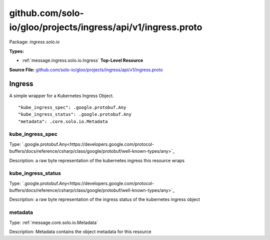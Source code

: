 .. Code generated by solo-kit. DO NOT EDIT.
github.com/solo-io/gloo/projects/ingress/api/v1/ingress.proto
==========================

Package: `ingress.solo.io`

.. _ingress.solo.io.github.com/solo-io/gloo/projects/ingress/api/v1/ingress.proto:


**Types:**


- :ref:`message.ingress.solo.io.Ingress` **Top-Level Resource**
  



**Source File:** `github.com/solo-io/gloo/projects/ingress/api/v1/ingress.proto <https://github.com/solo-io/gloo/blob/master/projects/ingress/api/v1/ingress.proto>`_




.. _message.ingress.solo.io.Ingress:

Ingress
~~~~~~~~~~~~~~~~~~~~~~~~~~

 

A simple wrapper for a Kubernetes Ingress Object.


::


   "kube_ingress_spec": .google.protobuf.Any
   "kube_ingress_status": .google.protobuf.Any
   "metadata": .core.solo.io.Metadata



.. _field.ingress.solo.io.Ingress.kube_ingress_spec:

kube_ingress_spec
++++++++++++++++++++++++++

Type: `.google.protobuf.Any<https://developers.google.com/protocol-buffers/docs/reference/csharp/class/google/protobuf/well-known-types/any>`_ 

Description: a raw byte representation of the kubernetes ingress this resource wraps 



.. _field.ingress.solo.io.Ingress.kube_ingress_status:

kube_ingress_status
++++++++++++++++++++++++++

Type: `.google.protobuf.Any<https://developers.google.com/protocol-buffers/docs/reference/csharp/class/google/protobuf/well-known-types/any>`_ 

Description: a raw byte representation of the ingress status of the kubernetes ingress object 



.. _field.ingress.solo.io.Ingress.metadata:

metadata
++++++++++++++++++++++++++

Type: :ref:`message.core.solo.io.Metadata` 

Description: Metadata contains the object metadata for this resource 







.. raw:: html
   <!-- Start of HubSpot Embed Code -->
   <script type="text/javascript" id="hs-script-loader" async defer src="//js.hs-scripts.com/5130874.js"></script>
   <!-- End of HubSpot Embed Code -->
